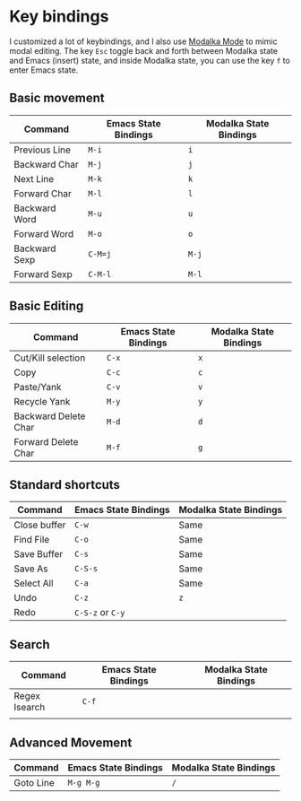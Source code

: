 * Key bindings
I customized a lot of keybindings,
and I also use [[https://github.com/mrkkrp/modalka][Modalka Mode]] to mimic modal editing.
The key =Esc= toggle back and forth between Modalka state and Emacs (insert) state,
and inside Modalka state, you can use the key =f= to enter Emacs state.

** Basic movement

| Command       | Emacs State Bindings | Modalka State Bindings |
|---------------+----------------------+------------------------|
| Previous Line | =M-i=                | =i=                    |
| Backward Char | =M-j=                | =j=                    |
| Next Line     | =M-k=                | =k=                    |
| Forward Char  | =M-l=                | =l=                    |
| Backward Word | =M-u=                | =u=                    |
| Forward Word  | =M-o=                | =o=                    |
| Backward Sexp | =C-M=j=              | =M-j=                  |
| Forward Sexp  | =C-M-l=              | =M-l=                  |


** Basic Editing

| Command              | Emacs State Bindings | Modalka State Bindings |
|----------------------+----------------------+------------------------|
| Cut/Kill selection   | =C-x=                | =x=                    |
| Copy                 | =C-c=                | =c=                    |
| Paste/Yank           | =C-v=                | =v=                    |
| Recycle Yank         | =M-y=                | =y=                    |
| Backward Delete Char | =M-d=                | =d=                    |
| Forward Delete Char  | =M-f=                | =g=                    |

** Standard shortcuts

| Command      | Emacs State Bindings | Modalka State Bindings |
|--------------+----------------------+------------------------|
| Close buffer | =C-w=                | Same                   |
| Find File    | =C-o=                | Same                   |
| Save Buffer  | =C-s=                | Same                   |
| Save As      | =C-S-s=              | Same                   |
| Select All   | =C-a=                | Same                   |
| Undo         | =C-z=                | =z=                    |
| Redo         | =C-S-z= or =C-y=     |                        |

** Search
| Command       | Emacs State Bindings | Modalka State Bindings |
|---------------+----------------------+------------------------|
| Regex Isearch | =C-f=                |                        |
|               |                      |                        |

** Advanced Movement
| Command   | Emacs State Bindings | Modalka State Bindings |
|-----------+----------------------+------------------------|
| Goto Line | =M-g M-g=            | =/=                    |
